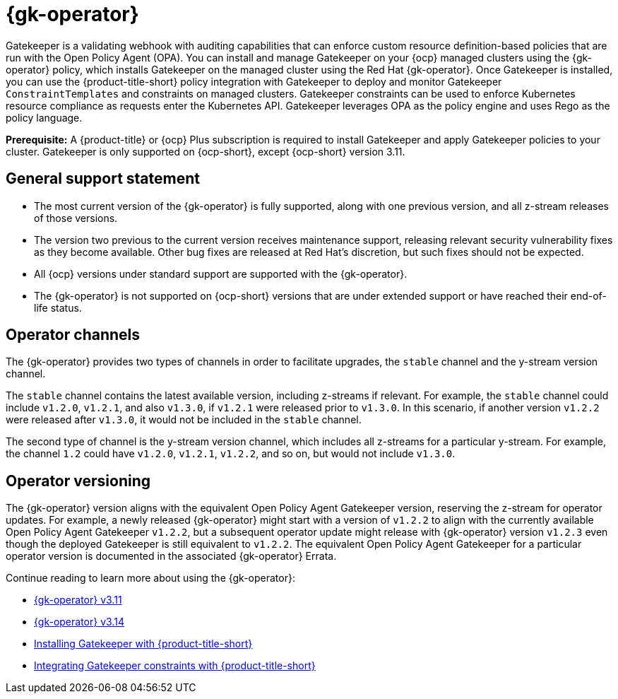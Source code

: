 [#gatekeeper-operator-intro]
= {gk-operator}

Gatekeeper is a validating webhook with auditing capabilities that can enforce custom resource definition-based policies that are run with the Open Policy Agent (OPA). You can install and manage Gatekeeper on your {ocp} managed clusters using the {gk-operator} policy, which installs Gatekeeper on the managed cluster using the Red Hat {gk-operator}. Once Gatekeeper is installed, you can use the {product-title-short} policy integration with Gatekeeper to deploy and monitor Gatekeeper `ConstraintTemplates` and constraints on managed clusters. Gatekeeper constraints can be used to enforce Kubernetes resource compliance as requests enter the Kubernetes API. Gatekeeper leverages OPA as the policy engine and uses Rego as the policy language.

*Prerequisite:* A {product-title} or {ocp} Plus subscription is required to install Gatekeeper and apply Gatekeeper policies to your cluster. Gatekeeper is only supported on {ocp-short}, except {ocp-short} version 3.11.

== General support statement

* The most current version of the {gk-operator} is fully supported, along with one previous version, and all z-stream releases of those versions.
* The version two previous to the current version receives maintenance support, releasing relevant security vulnerability fixes as they become available. Other bug fixes are released at Red Hat's discretion, but such fixes should not be expected.
* All {ocp} versions under standard support are supported with the {gk-operator}.
* The {gk-operator} is not supported on {ocp-short} versions that are under extended support or have reached their end-of-life status.

== Operator channels

The {gk-operator} provides two types of channels in order to facilitate upgrades, the `stable` channel and the y-stream version channel.

The `stable` channel contains the latest available version, including z-streams if relevant. For example, the `stable` channel could include `v1.2.0`, `v1.2.1`, and also `v1.3.0`, if `v1.2.1` were released prior to `v1.3.0`. In this scenario, if another version `v1.2.2` were released after `v1.3.0`, it would not be included in the `stable` channel.

The second type of channel is the y-stream version channel, which includes all z-streams for a particular y-stream. For example, the channel `1.2` could have `v1.2.0`, `v1.2.1`, `v1.2.2`, and so on, but would not include `v1.3.0`.

== Operator versioning

The {gk-operator} version aligns with the equivalent Open Policy Agent Gatekeeper version, reserving the z-stream for operator updates. For example, a newly released {gk-operator} might start with a version of `v1.2.2` to align with the currently available Open Policy Agent Gatekeeper `v1.2.2`, but a subsequent operator update might release with {gk-operator} version `v1.2.3` even though the deployed Gatekeeper is still equivalent to `v1.2.2`. The equivalent Open Policy Agent Gatekeeper for a particular operator version is documented in the associated {gk-operator} Errata.

Continue reading to learn more about using the {gk-operator}:

* xref:gatekeeper_operator_3.11.adoc#gatekeeper-operator-v3_11[{gk-operator} v3.11]
* xref:gatekeeper_operator_3.14.adoc#gatekeeper-operator-v3_14[{gk-operator} v3.14]
* xref:../gatekeeper_install_policy.adoc#gatekeeper-operator-installation[Installing Gatekeeper with {product-title-short}]
* xref:../gatekeeper_policy_constraints.adoc#gatekeeper-policy[Integrating Gatekeeper constraints with {product-title-short}]
